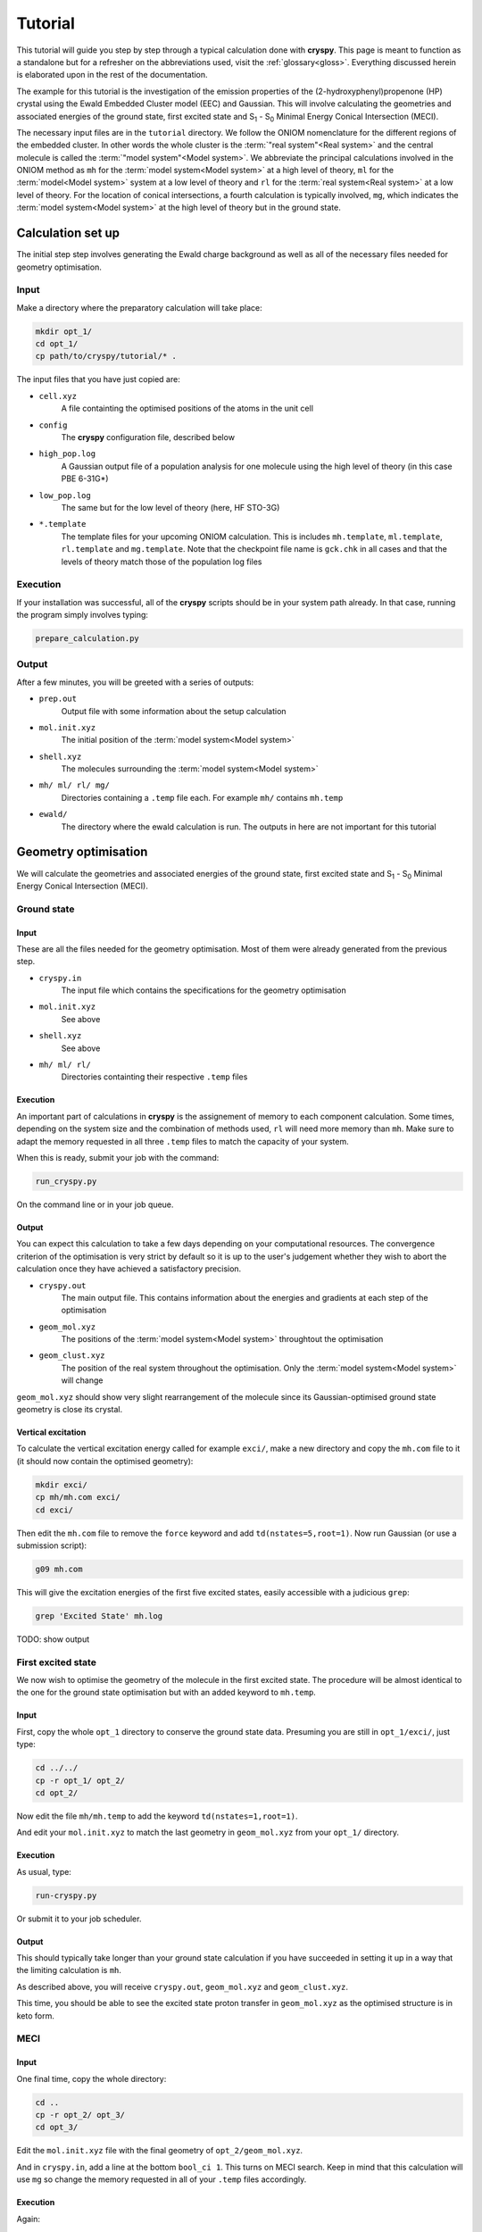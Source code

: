 Tutorial
########

This tutorial will guide you step by step through a typical calculation done
with **cryspy**. This page is meant to function as a standalone but for a refresher
on the abbreviations used, visit the :ref:`glossary<gloss>`. Everything
discussed herein is elaborated upon in the rest of the documentation.

The example for this tutorial is the investigation of the emission properties of
the (2-hydroxyphenyl)propenone (HP) crystal using the Ewald Embedded Cluster
model (EEC) and Gaussian.  This will involve calculating the geometries and
associated energies of the ground state, first excited state and S\ :sub:`1` -
S\ :sub:`0` Minimal Energy Conical Intersection (MECI).

The necessary input files are in the ``tutorial`` directory. We follow the ONIOM
nomenclature for the different regions of the embedded cluster.  In other words
the whole cluster is the :term:`"real system"<Real system>` and the central
molecule is called the \ :term:`"model system"<Model system>`\ . We abbreviate
the principal calculations involved in the ONIOM method as ``mh`` for the
:term:`model system<Model system>` at a high level of theory, ``ml`` for the
:term:`model<Model system>` system at a low level of theory and ``rl`` for the
:term:`real system<Real system>` at a low level of theory. For the location of
conical intersections, a fourth calculation is typically involved, ``mg``, which
indicates the :term:`model system<Model system>` at the high level of theory but
in the ground state.

Calculation set up
==================

The initial step step involves generating the Ewald charge background as well as
all of the necessary files needed for geometry optimisation.

Input
-----

Make a directory where the preparatory calculation will take place:

.. code-block:: bash

  mkdir opt_1/
  cd opt_1/
  cp path/to/cryspy/tutorial/* .

The input files that you have just copied are:

* ``cell.xyz``
    A file containting the optimised positions of the atoms in
    the unit cell

* ``config``
    The **cryspy** configuration file, described below

* ``high_pop.log``
    A Gaussian output file of a population analysis for one
    molecule using the high level of theory (in this case PBE 6-31G*)

* ``low_pop.log``
    The same but for the low level of theory (here, HF
    STO-3G)

* ``*.template``
    The template files for your upcoming ONIOM calculation.
    This is includes ``mh.template``, ``ml.template``, ``rl.template``
    and ``mg.template``. Note that the checkpoint file name is ``gck.chk``
    in all cases and that the levels of theory match those of the population log
    files

Execution
---------

If your installation was successful, all of the **cryspy** scripts should be in your
system path already. In that case, running the program simply involves typing:

.. code-block:: bash

  prepare_calculation.py

Output
------

After a few minutes, you will be greeted with a series of outputs:

* ``prep.out``
    Output file with some information about the setup
    calculation

* ``mol.init.xyz``
    The initial position of the :term:`model system<Model system>`

* ``shell.xyz``
    The molecules surrounding the :term:`model system<Model system>`

* ``mh/ ml/ rl/ mg/``
    Directories containing a ``.temp`` file each. For
    example ``mh/`` contains ``mh.temp``

* ``ewald/``
    The directory where the ewald calculation is run. The outputs in here are
    not important for this tutorial

Geometry optimisation
=====================

We will calculate the geometries and associated energies of the ground state,
first excited state and S\ :sub:`1` - S\ :sub:`0` Minimal Energy Conical
Intersection (MECI).

Ground state
------------

Input
^^^^^

These are all the files needed for the geometry optimisation. Most of them
were already generated from the previous step.

* ``cryspy.in``
    The input file which contains the specifications for the geometry
    optimisation

* ``mol.init.xyz``
    See above

* ``shell.xyz``
    See above

* ``mh/ ml/ rl/``
    Directories containting their respective ``.temp`` files


Execution
^^^^^^^^^

An important part of calculations in **cryspy** is the assignement of memory to each
component calculation. Some times, depending on the system size and the
combination of methods used, ``rl`` will need more memory than ``mh``. Make sure
to adapt the memory requested in all three ``.temp`` files to match the capacity
of your system.

When this is ready, submit your job with the command:

.. code-block:: bash

  run_cryspy.py

On the command line or in your job queue.

Output
^^^^^^

You can expect this calculation to take a few days depending on your
computational resources. The convergence criterion of the optimisation is very
strict by default so it is up to the user's judgement whether they wish to abort
the calculation once they have achieved a satisfactory precision.

* ``cryspy.out``
    The main output file. This contains information about the energies and
    gradients at each step of the optimisation

* ``geom_mol.xyz``
    The positions of the :term:`model system<Model system>` throughtout the optimisation

* ``geom_clust.xyz``
    The position of the real system throughout the optimisation. Only the
    :term:`model system<Model system>` will change

``geom_mol.xyz`` should show very slight rearrangement of the molecule since its
Gaussian-optimised ground state geometry is close its crystal.

Vertical excitation
^^^^^^^^^^^^^^^^^^^

To calculate the vertical excitation energy called for example ``exci/``, make a
new directory and copy the ``mh.com`` file to it (it should now contain the
optimised geometry):

.. code-block:: bash

  mkdir exci/
  cp mh/mh.com exci/
  cd exci/

Then edit the ``mh.com`` file to remove the ``force`` keyword and add
``td(nstates=5,root=1)``.
Now run Gaussian (or use a submission script):

.. code-block:: bash

  g09 mh.com

This will give the excitation energies of the first
five excited states, easily accessible with a judicious ``grep``:

.. code-block:: bash

  grep 'Excited State' mh.log

TODO: show output

First excited state
-------------------

We now wish to optimise the geometry of the molecule in the first excited state.
The procedure will be almost identical to the one for the ground state
optimisation but with an added keyword to ``mh.temp``.

Input
^^^^^

First, copy the whole ``opt_1`` directory to conserve the ground state data.
Presuming you are still in ``opt_1/exci/``, just type:

.. code-block:: bash

  cd ../../
  cp -r opt_1/ opt_2/
  cd opt_2/

Now edit the file ``mh/mh.temp`` to add the keyword ``td(nstates=1,root=1)``.

And edit your ``mol.init.xyz`` to match the last geometry in ``geom_mol.xyz``
from your ``opt_1/`` directory.

Execution
^^^^^^^^^

As usual, type:

.. code-block:: bash

  run-cryspy.py

Or submit it to your job scheduler.

Output
^^^^^^

This should typically take longer than your ground state calculation if you have
succeeded in setting it up in a way that the limiting calculation is ``mh``.

As described above, you will receive ``cryspy.out``, ``geom_mol.xyz`` and
``geom_clust.xyz``.

This time, you should be able to see the excited state proton transfer in
``geom_mol.xyz`` as the optimised structure is in keto form.

MECI
----

Input
^^^^^

One final time, copy the whole directory:

.. code-block:: bash

  cd ..
  cp -r opt_2/ opt_3/
  cd opt_3/

Edit the ``mol.init.xyz`` file with the final geometry of
``opt_2/geom_mol.xyz``.

And in ``cryspy.in``, add a line at the bottom ``bool_ci 1``. This turns on MECI
search. Keep in mind that this calculation will use ``mg`` so change the memory
requested in all of your ``.temp`` files accordingly.

Execution
^^^^^^^^^

Again:

.. code-block:: bash

  run-cryspy.py

And wait a few days.

Output
^^^^^^

The usual ``cryspy.out``, ``geom_mol.xyz`` and ``geom_clust.xyz`` will be
generated.

``cryspy.out`` will contain different information, pertaining to the value and
gradients of the penalty function which is being minimised instead of the
energy.




